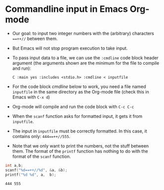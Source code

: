 #+options: toc:nil num:nil ^:nil
* Commandline input in Emacs Org-mode

  * Our goal: to input two integer numbers with the (arbitrary)
    characters ~==++//~ between them.

  * But Emacs will not stop program execution to take input.

  * To pass input data to a file, we can use the ~:cmdline~ code block
    header argument (the arguments shown are the minimum for the file
    to compile and run):
    #+begin_example
    C :main yes :includes <stdio.h> :cmdline < inputfile
    #+end_example

  * For the code block [[cmdline]] below to work, you need a file named
    ~inputfile~ in the same directory as the Org-mode file (check this
    in Emacs with ~C-x d~)

  * Org-mode will compile and run the code block with ~C-c C-c~

  * When the ~scanf~ function asks for formatted input, it gets it
    from ~inputfile~.

  * The input in ~inputfile~ must be correctly formatted. In this
    case, it contains only: ~444==++//555~.

  * Note that we only want to print the numbers, not the stuff between
    them. The format of the ~printf~ function has nothing to do with
    the format of the ~scanf~ function.

  #+name: cmdline
  #+begin_src C :main yes :includes <stdio.h> :cmdline < inputfile
    int a,b;
    scanf("%d==++//%d", &a, &b);
    printf("%d %d", a,  b);
  #+end_src

  #+RESULTS: cmdline
  : 444 555

